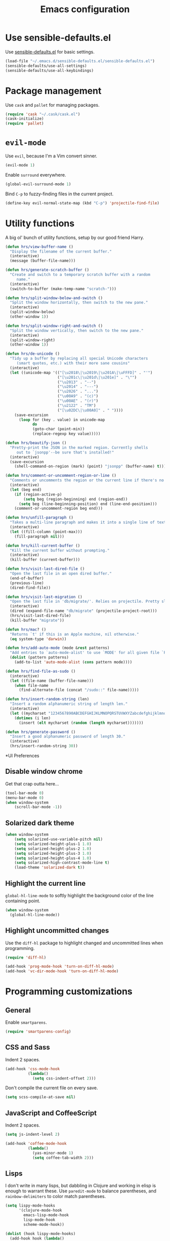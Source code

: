 #+TITLE: Emacs configuration

* Use sensible-defaults.el

Use [[https://github.com/hrs/sensible-defaults.el][sensible-defaults.el]] for basic settings.

#+BEGIN_SRC emacs-lisp
  (load-file "~/.emacs.d/sensible-defaults.el/sensible-defaults.el")
  (sensible-defaults/use-all-settings)
  (sensible-defaults/use-all-keybindings)
#+END_SRC

* Package management

Use =cask= and =pallet= for managing packages.

#+BEGIN_SRC emacs-lisp
  (require 'cask "~/.cask/cask.el")
  (cask-initialize)
  (require 'pallet)
#+END_SRC

* =evil-mode=

Use =evil=, because I'm a Vim convert sinner.

#+BEGIN_SRC emacs-lisp
  (evil-mode 1)
#+END_SRC

Enable =surround= everywhere.

#+BEGIN_SRC emacs-lisp
  (global-evil-surround-mode 1)
#+END_SRC

Bind =C-p= to fuzzy-finding files in the current project.

#+BEGIN_SRC emacs-lisp
  (define-key evil-normal-state-map (kbd "C-p") 'projectile-find-file)
#+END_SRC

* Utility functions

A big ol' bunch of utility functions, setup by our good friend Harry.

#+BEGIN_SRC emacs-lisp
  (defun hrs/view-buffer-name ()
    "Display the filename of the current buffer."
    (interactive)
    (message (buffer-file-name)))

  (defun hrs/generate-scratch-buffer ()
    "Create and switch to a temporary scratch buffer with a random
       name."
    (interactive)
    (switch-to-buffer (make-temp-name "scratch-")))

  (defun hrs/split-window-below-and-switch ()
    "Split the window horizontally, then switch to the new pane."
    (interactive)
    (split-window-below)
    (other-window 1))

  (defun hrs/split-window-right-and-switch ()
    "Split the window vertically, then switch to the new pane."
    (interactive)
    (split-window-right)
    (other-window 1))

  (defun hrs/de-unicode ()
    "Tidy up a buffer by replacing all special Unicode characters
       (smart quotes, etc.) with their more sane cousins"
    (interactive)
    (let ((unicode-map '(("[\u2018\|\u2019\|\u201A\|\uFFFD]" . "'")
                         ("[\u201c\|\u201d\|\u201e]" . "\"")
                         ("\u2013" . "--")
                         ("\u2014" . "---")
                         ("\u2026" . "...")
                         ("\u00A9" . "(c)")
                         ("\u00AE" . "(r)")
                         ("\u2122" . "TM")
                         ("[\u02DC\|\u00A0]" . " "))))
      (save-excursion
        (loop for (key . value) in unicode-map
              do
              (goto-char (point-min))
              (replace-regexp key value)))))

  (defun hrs/beautify-json ()
    "Pretty-print the JSON in the marked region. Currently shells
       out to `jsonpp'--be sure that's installed!"
    (interactive)
    (save-excursion
      (shell-command-on-region (mark) (point) "jsonpp" (buffer-name) t)))

  (defun hrs/comment-or-uncomment-region-or-line ()
    "Comments or uncomments the region or the current line if there's no active region."
    (interactive)
    (let (beg end)
      (if (region-active-p)
          (setq beg (region-beginning) end (region-end))
        (setq beg (line-beginning-position) end (line-end-position)))
      (comment-or-uncomment-region beg end)))

  (defun hrs/unfill-paragraph ()
    "Takes a multi-line paragraph and makes it into a single line of text."
    (interactive)
    (let ((fill-column (point-max)))
      (fill-paragraph nil)))

  (defun hrs/kill-current-buffer ()
    "Kill the current buffer without prompting."
    (interactive)
    (kill-buffer (current-buffer)))

  (defun hrs/visit-last-dired-file ()
    "Open the last file in an open dired buffer."
    (end-of-buffer)
    (previous-line)
    (dired-find-file))

  (defun hrs/visit-last-migration ()
    "Open the last file in 'db/migrate/'. Relies on projectile. Pretty sloppy."
    (interactive)
    (dired (expand-file-name "db/migrate" (projectile-project-root)))
    (hrs/visit-last-dired-file)
    (kill-buffer "migrate"))

  (defun hrs/mac? ()
    "Returns `t' if this is an Apple machine, nil otherwise."
    (eq system-type 'darwin))

  (defun hrs/add-auto-mode (mode &rest patterns)
    "Add entries to `auto-mode-alist' to use `MODE' for all given file `PATTERNS'."
    (dolist (pattern patterns)
      (add-to-list 'auto-mode-alist (cons pattern mode))))

  (defun hrs/find-file-as-sudo ()
    (interactive)
    (let ((file-name (buffer-file-name)))
      (when file-name
        (find-alternate-file (concat "/sudo::" file-name)))))

  (defun hrs/insert-random-string (len)
    "Insert a random alphanumeric string of length len."
    (interactive)
    (let ((mycharset "1234567890ABCDEFGHIJKLMNOPQRSTUVWXYZabcdefghijklmnopqrstyvwxyz"))
      (dotimes (i len)
        (insert (elt mycharset (random (length mycharset)))))))

  (defun hrs/generate-password ()
    "Insert a good alphanumeric password of length 30."
    (interactive)
    (hrs/insert-random-string 30))
#+END_SRC

*UI Preferences
** Disable window chrome

Get that crap outta here...

#+BEGIN_SRC emacs-lisp
	(tool-bar-mode 0)
	(menu-bar-mode 0)
	(when window-system
		(scroll-bar-mode -1))
#+END_SRC

** Solarized dark theme

#+BEGIN_SRC emacs-lisp
	(when window-system
		(setq solarized-use-variable-pitch nil)
		(setq solarized-height-plus-1 1.0)
		(setq solarized-height-plus-2 1.0)
		(setq solarized-height-plus-3 1.0)
		(setq solarized-height-plus-4 1.0)
		(setq solarized-high-contrast-mode-line t)
		(load-theme 'solarized-dark t))
#+END_SRC

** Highlight the current line

=global-hl-line-mode= to softly highlight the background color of the line containing point.

#+BEGIN_SRC emacs-lisp
  (when window-system
    (global-hl-line-mode))
#+END_SRC

** Highlight uncommitted changes

Use the =diff-hl= package to highlight changed and uncommitted lines when programming.

#+BEGIN_SRC emacs-lisp
  (require 'diff-hl)

  (add-hook 'prog-mode-hook 'turn-on-diff-hl-mode)
  (add-hook 'vc-dir-mode-hook 'turn-on-diff-hl-mode)
#+END_SRC

* Programming customizations

** General

Enable =smartparens=.

#+BEGIN_SRC emacs-lisp
  (require 'smartparens-config)
#+END_SRC

** CSS and Sass

Indent 2 spaces.

#+BEGIN_SRC emacs-lisp
  (add-hook 'css-mode-hook
            (lambda()
              (setq css-indent-offset 2)))
#+END_SRC

Don't compile the current file on every save.

#+BEGIN_SRC emacs-lisp
  (setq scss-compile-at-save nil)
#+END_SRC

** JavaScript and CoffeeScript

Indent 2 spaces.

#+BEGIN_SRC emacs-lisp
  (setq js-indent-level 2)

  (add-hook 'coffee-mode-hook
            (lambda()
              (yas-minor-mode 1)
              (setq coffee-tab-width 2)))
#+END_SRC

** Lisps

I don't write in many lisps, but dabbling in Clojure and working in elisp is enough to warrant these. Use =paredit-mode= to balance parentheses, and =rainbow-delimiters= to color match parentheses.

#+BEGIN_SRC emacs-lisp
  (setq lispy-mode-hooks
        '(clojure-mode-hook
          emacs-lisp-mode-hook
          lisp-mode-hook
          scheme-mode-hook))

  (dolist (hook lispy-mode-hooks)
    (add-hook hook (lambda()
                    (setq show-paren-style 'expression)
                    (paredit-mode)
                    (rainbow-delimiters-mode))))
#+END_SRC

If writing Emacs lisp, use =eldoc-mode= to display documentation.

#+BEGIN_SRC emacs-lisp
  (add-hook 'emacs-lisp-mode-hook 'eldoc-mode)
#+END_SRC

** Elixir

Use =smartparens= to autocomplete blocks.

#+BEGIN_SRC emacs-lisp
  (sp-with-modes '(elixir-mode)
  (sp-local-pair "fn" "end"
         :when '(("SPC" "RET"))
         :actions '(insert navigate))
  (sp-local-pair "do" "end"
         :when '(("SPC" "RET"))
         :post-handlers '(sp-ruby-def-post-handler)
         :actions '(insert navigate)))
#+END_SRC

** =web-mode=

Indent everything with 2 spaces.

#+BEGIN_SRC emacs-lisp
  (add-hook 'web-mode-hook
            (lambda ()
              (setq web-mode-markup-indent-offset 2)))
#+END_SRC

Use =web-mode= with embedded Ruby files, regular HTML, PHP, Elixir and Magento template files.


#+BEGIN_SRC emacs-lisp
  (hrs/add-auto-mode
    'web-mode
    "\\.erb$"
    "\\.html$"
    "\\.php$"
    "\\.rhtml$"
    "\\.phtml$"
    "\\.eex$")
#+END_SRC

* Publishing and task management with Org-mode

** Display preferences

Use syntax highlighting in source blocks while editing.

#+BEGIN_SRC emacs-lisp
  (setq org-src-fontify-natively t)
#+END_SRC

Make TAB act as if it were issued in a buffer of the language's major mode.

#+BEGIN_SRC emacs-lisp
  (setq org-src-tab-acts-natively t)
#+END_SRC

** Task management

Store org files in =~/org=, maintain an inbox in Dropbox, define the location of an index file (main todo list), and archive finished tasks in =~/org/archive.org=.

#+BEGIN_SRC emacs-lisp
  (setq org-directory "~/org")

  (defun org-file-path (filename)
    "Return the absolute address of an org file, given its relative name."
    (concat (file-name-as-directory org-directory) filename))

  (setq org-inbox-file "~/Dropbox/inbox.org")
  (setq org-index-file (org-file-path "index.org"))
  (setq org-archive-location
        (concat (org-file-path "archive.org") "::* From %s"))
#+END_SRC

All todos are stored in =~/org/index.org=, so agenda should be derived from here.

#+BEGIN_SRC emacs-lisp
  (setq org-agenda-files (list org-index-file))
#+END_SRC

Hitting =C-c C-x C-s= will mark a todo as done and move it to the appropriate place in the archive.

#+BEGIN_SRC emacs-lisp
  (defun mark-done-and-archive ()
    "Mark the state of an org-mode item as DONE and archive it."
    (interactive)
    (org-todo 'done)
    (org-archive-subtree))

  (define-key global-map "\C-c\C-x\C-s" 'mark-done-and-archive)
#+END_SRC

Record the time a todo was archived.

#+BEGIN_SRC emacs-lisp
  (setq org-log-done 'time)
#+END_SRC

* =dired=

Load up the required =dired= extensions.

#+BEGIN_SRC emacs-lisp
  (require 'dired-x)
  (require 'dired+)
  (require 'dired-open)
#+END_SRC

Open media with the appropriate programs.

#+BEGIN_SRC emacs-lisp
  (setq dired-open-extensions
        '(("pdf" . "evince")
          ("mkv" . "vlc")
          ("mp4" . "vlc")
          ("avi" . "vlc")))
#+END_SRC

Pass some switches to =ls= when =dired= gets a list of files:

- =l=: use the long listing format.
- =h=: use human-readable sizes.
- =v=: sort numbers naturally.
- =A=: almost all. Doesn't include "=.=" or "=..=".

#+BEGIN_SRC emacs-lisp
  (setq-default dired-listing-switches "-lhvA")
#+END_SRC

Use "j" and "k" to move around in =dired=.

#+BEGIN_SRC emacs-lisp
  (evil-define-key 'normal dired-mode-map (kbd "j") 'dired-next-line)
  (evil-define-key 'normal dired-mode-map (kbd "k") 'dired-previous-line)
#+END_SRC

Kill buffers of files/directories deleted in =dired=.

#+BEGIN_SRC emacs-lisp
  (setq dired-clean-up-buffers-too t)
#+END_SRC

Always copy directories recursively instead of asking everytime.

#+BEGIN_SRC emacs-lisp
  (setq dired-recursive-copies 'always)
#+END_SRC

Ask before recursively /deleting/ a directory, though.

#+BEGIN_SRC emacs-lisp
  (setq dired-recursive-deletes 'top)
#+END_SRC

* Editing settings

** Always kill current buffer

Assume I want to kill the current buffer when hitting =C-x k=.

#+BEGIN_SRC emacs-lisp
  (global-set-key (kbd "C-x k") 'hrs/kill-current-buffer)
#+END_SRC

** Look for executables in =~/.bin=.

#+BEGIN_SRC emacs-lisp
  (setq exec-path (append exec-path '("$HOME/.bin")))
#+END_SRC

** Use =company-mode= everywhere.

Company mode is a text completion mode ("company" stands for "complete anything").

#+BEGIN_SRC emacs-lisp
  (add-hook 'after-init-hook 'global-company-mode)
#+END_SRC

** Always indent with spaces

#+BEGIN_SRC emacs-lisp
  (setq-default indent-tabs-mode nil)
#+END_SRC

** Configure =yasnippet=

Keep snippets in =~/.emacs.d/snippets/text-mode=, and always keep enabled.

#+BEGIN_SRC emacs-lisp
  (setq yas-snippet-dirs '("~/.emacs.d/snippets/text-mode"))
  (yas-global-mode 1)
#+END_SRC

Don't automatically indent snippets inserted.

#+BEGIN_SRC emacs-lisp
  (setq yas/indent-line nil)
#+END_SRC

** Configure =ido=

#+BEGIN_SRC emacs-lisp
  (setq ido-enable-flex-matching t)
  (setq ido-everywhere t)
  (ido-mode 1)
  (ido-ubiquitous)
  (flx-ido-mode 1) ; faster matching
  (setq ido-create-new-buffer 'always)
  (ido-vertical-mode 1)
  (setq ido-vertical-define-keys 'C-n-and-C-p-only)
#+END_SRC

** Use =smex= to handle =M-x= with =ido=

#+BEGIN_SRC emacs-lisp
  (smex-initialize)

  (global-set-key (kbd "M-x") 'smex)
  (global-set-key (kbd "M-X") 'smex-major-mode-commands)
#+END_SRC

** Editing with markdown

Run spellcheck when editing markdown.

#+BEGIN_SRC emacs-lisp
  (add-hook 'markdown-mode-hook 'flyspell-mode)
#+END_SRC

Associate =.md= files with markdown.

#+BEGIN_SRC emacs-lisp
  (hrs/add-auto-mode 'markdown-mode "\\.md$")
#+END_SRC

** Use =projectile= everywhere

#+BEGIN_SRC emacs-lisp
  (projectile-global-mode)
#+END_SRC

** Add some engines for =engine-mode=

#+BEGIN_SRC emacs-lisp
  (require 'engine-mode)

  (defengine amazon
    "http://www.amazon.com/s/ref=nb_sb_noss?url=search-alias%3Daps&field-keywords=%s"
    :keybinding "a")

  (defengine github
    "https://github.com/search?ref=simplesearch&q=%s"
    :keybinding "g")

  (defengine google
    "http://www.google.com/search?ie=utf-8&oe=utf-8&q=%s")

  (defengine google-images
    "http://www.google.com/images?hl=en&source=hp&biw=1440&bih=795&gbv=2&aq=f&aqi=&aql=&oq=&q=%s")

  (defengine google-maps
    "http://maps.google.com/maps?q=%s"
    :keybinding "m")

  (defengine stack-overflow
    "https://stackoverflow.com/search?q=%s"
    :keybinding "s")

  (defengine youtube
    "http://www.youtube.com/results?aq=f&oq=&search_query=%s")

  (engine-mode t)
#+END_SRC
